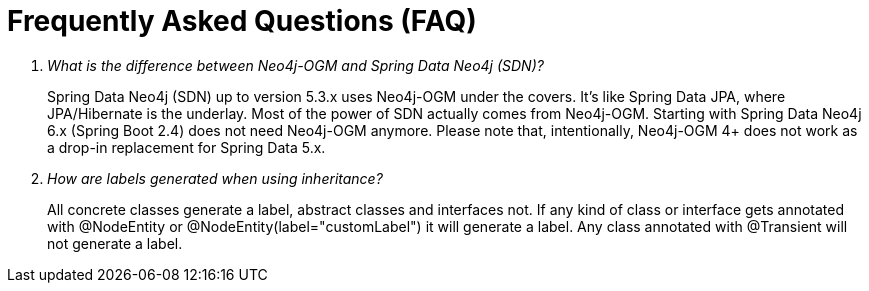 [appendix]
[[faq]]
= Frequently Asked Questions (FAQ)

[qanda]
What is the difference between Neo4j-OGM and Spring Data Neo4j (SDN)?::
  Spring Data Neo4j (SDN) up to version 5.3.x uses Neo4j-OGM under the covers.
  It's like Spring Data JPA, where JPA/Hibernate is the underlay.
  Most of the power of SDN actually comes from Neo4j-OGM.
  Starting with Spring Data Neo4j 6.x (Spring Boot 2.4) does not need Neo4j-OGM anymore.
  Please note that, intentionally, Neo4j-OGM 4+ does not work as a drop-in replacement for Spring Data 5.x.

How are labels generated when using inheritance?::
  All concrete classes generate a label, abstract classes and interfaces not.
  If any kind of class or interface gets annotated with @NodeEntity or @NodeEntity(label="customLabel") it will generate a label.
  Any class annotated with @Transient will not generate a label.
